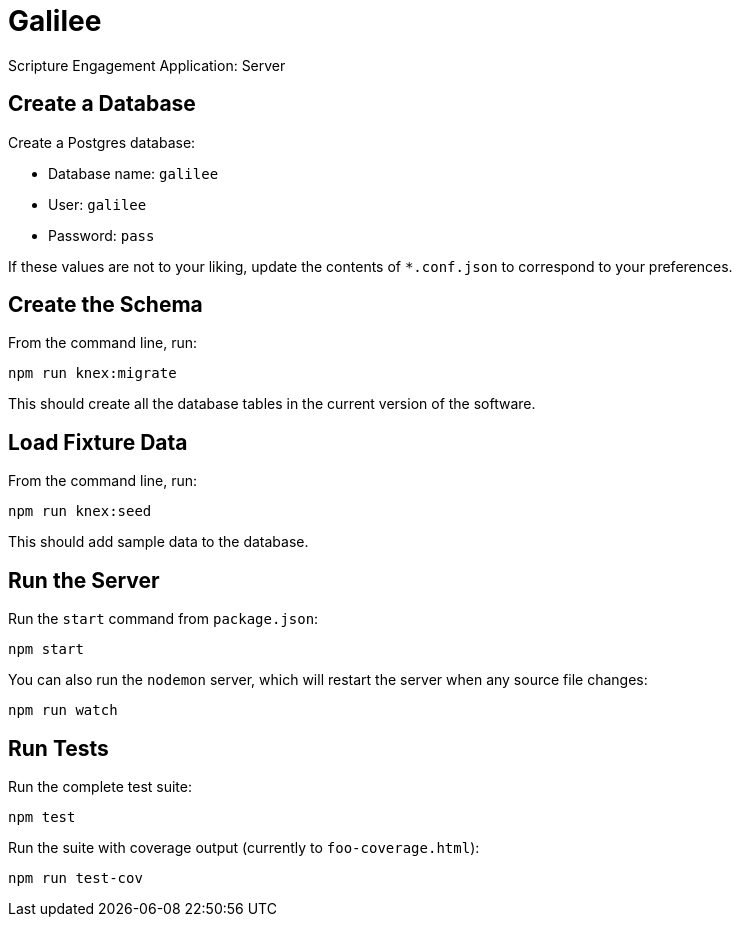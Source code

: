 = Galilee

Scripture Engagement Application: Server

== Create a Database

Create a Postgres database:

* Database name: `galilee`
* User: `galilee`
* Password: `pass`

If these values are not to your liking,
update the contents of `*.conf.json`
to correspond to your preferences.

== Create the Schema

From the command line, run:

   npm run knex:migrate

This should create all the database tables
in the current version of the software.

== Load Fixture Data

From the command line, run:

   npm run knex:seed

This should add sample data to the database.

== Run the Server

Run the `start` command from `package.json`:

   npm start

You can also run the `nodemon` server,
which will restart the server when any source file changes:

   npm run watch

== Run Tests

Run the complete test suite:

   npm test

Run the suite with coverage output
(currently to `foo-coverage.html`):

   npm run test-cov
